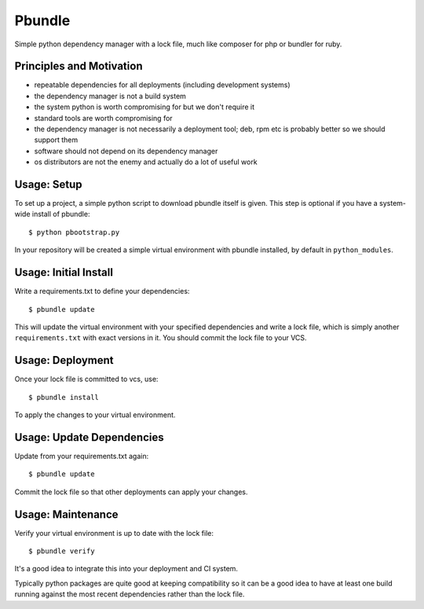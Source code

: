 Pbundle
=======

Simple python dependency manager with a lock file, much like composer for php or
bundler for ruby.

Principles and Motivation
-------------------------

* repeatable dependencies for all deployments (including development systems)

* the dependency manager is not a build system

* the system python is worth compromising for but we don't require it

* standard tools are worth compromising for

* the dependency manager is not necessarily a deployment tool; deb, rpm etc is
  probably better so we should support them

* software should not depend on its dependency manager

* os distributors are not the enemy and actually do a lot of useful work

Usage: Setup
------------

To set up a project, a simple python script to download pbundle itself is given.
This step is optional if you have a system-wide install of pbundle::

  $ python pbootstrap.py

In your repository will be created a simple virtual environment with pbundle
installed, by default in ``python_modules``.

Usage: Initial Install
----------------------

Write a requirements.txt to define your dependencies::

  $ pbundle update

This will update the virtual environment with your specified dependencies and
write a lock file, which is simply another ``requirements.txt`` with exact
versions in it.  You should commit the lock file to your VCS.

Usage: Deployment
-----------------

Once your lock file is committed to vcs, use::

  $ pbundle install

To apply the changes to your virtual environment.

Usage: Update Dependencies
--------------------------

Update from your requirements.txt again::

  $ pbundle update

Commit the lock file so that other deployments can apply your changes.

Usage: Maintenance
------------------

Verify your virtual environment is up to date with the lock file::

  $ pbundle verify

It's a good idea to integrate this into your deployment and CI system.

Typically python packages are quite good at keeping compatibility so it can be a
good idea to have at least one build running against the most recent
dependencies rather than the lock file.
